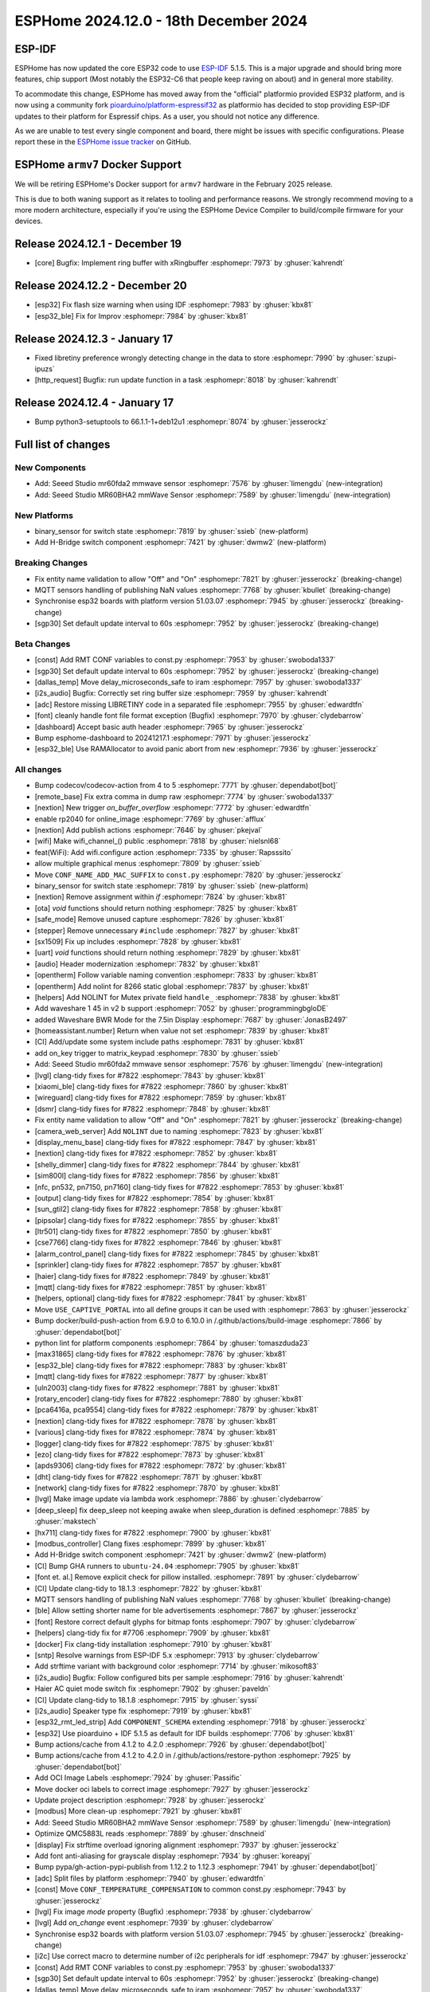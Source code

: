 ESPHome 2024.12.0 - 18th December 2024
======================================

.. seo::
    :description: Changelog for ESPHome 2024.12.0.
    :image: /_static/changelog-2024.12.0.png
    :author: Jesse Hills
    :author_twitter: @jesserockz

.. imgtable::
    :columns: 2

    Seeed Studio MR60BHA2 mmWave, components/seeed_mr60bha2, seeed_mr60bha2.jpg
    Seeed Studio MR60FDA2 mmWave, components/seeed_mr60fda2, seeed_mr60fda2.jpg
    H-bridge Switch, components/switch/hbridge, hbridge-relay.jpg
    Switch Binary Sensor, components/binary_sensor/switch, electric-switch.svg, dark-invert


ESP-IDF
-------

ESPHome has now updated the core ESP32 code to use `ESP-IDF <https://github.com/espressif/esp-idf/>`__ 5.1.5.
This is a major upgrade and should bring more features, chip support (Most notably the ESP32-C6 that people keep raving on about)
and in general more stability.

To acommodate this change, ESPHome has moved away from the "official" platformio provided ESP32 platform,
and is now using a community fork `pioarduino/platform-espressif32 <https://github.com/pioarduino/platform-espressif32>`__ as platformio
has decided to stop providing ESP-IDF updates to their platform for Espressif chips. As a user, you should not notice any difference.

As we are unable to test every single component and board, there might be issues with specific configurations. Please report these in
the `ESPHome issue tracker <https://github.com/esphome/issues/issues>`__ on GitHub.


ESPHome ``armv7`` Docker Support
--------------------------------

We will be retiring ESPHome's Docker support for ``armv7`` hardware in the February 2025 release.

This is due to both waning support as it relates to tooling and performance reasons. We strongly recommend moving to a
more modern architecture, especially if you're using the ESPHome Device Compiler to build/compile firmware for your
devices.

Release 2024.12.1 - December 19
-------------------------------

- [core] Bugfix: Implement ring buffer with xRingbuffer :esphomepr:`7973` by :ghuser:`kahrendt`


Release 2024.12.2 - December 20
-------------------------------

- [esp32] Fix flash size warning when using IDF :esphomepr:`7983` by :ghuser:`kbx81`
- [esp32_ble] Fix for Improv :esphomepr:`7984` by :ghuser:`kbx81`


Release 2024.12.3 - January 17
------------------------------

- Fixed libretiny preference wrongly detecting change in the data to store :esphomepr:`7990` by :ghuser:`szupi-ipuzs`
- [http_request] Bugfix: run update function in a task :esphomepr:`8018` by :ghuser:`kahrendt`


Release 2024.12.4 - January 17
------------------------------

- Bump python3-setuptools to 66.1.1-1+deb12u1 :esphomepr:`8074` by :ghuser:`jesserockz`


Full list of changes
--------------------

New Components
^^^^^^^^^^^^^^

- Add: Seeed Studio mr60fda2 mmwave sensor :esphomepr:`7576` by :ghuser:`limengdu` (new-integration)
- Add: Seeed Studio MR60BHA2 mmWave Sensor :esphomepr:`7589` by :ghuser:`limengdu` (new-integration)

New Platforms
^^^^^^^^^^^^^

- binary_sensor for switch state :esphomepr:`7819` by :ghuser:`ssieb` (new-platform)
- Add H-Bridge switch component :esphomepr:`7421` by :ghuser:`dwmw2` (new-platform)

Breaking Changes
^^^^^^^^^^^^^^^^

- Fix entity name validation to allow "Off" and "On" :esphomepr:`7821` by :ghuser:`jesserockz` (breaking-change)
- MQTT sensors handling of publishing NaN values  :esphomepr:`7768` by :ghuser:`kbullet` (breaking-change)
- Synchronise esp32 boards with platform version 51.03.07 :esphomepr:`7945` by :ghuser:`jesserockz` (breaking-change)
- [sgp30] Set default update interval to 60s :esphomepr:`7952` by :ghuser:`jesserockz` (breaking-change)

Beta Changes
^^^^^^^^^^^^

- [const] Add RMT CONF variables to const.py :esphomepr:`7953` by :ghuser:`swoboda1337`
- [sgp30] Set default update interval to 60s :esphomepr:`7952` by :ghuser:`jesserockz` (breaking-change)
- [dallas_temp] Move delay_microseconds_safe to iram :esphomepr:`7957` by :ghuser:`swoboda1337`
- [i2s_audio] Bugfix: Correctly set ring buffer size :esphomepr:`7959` by :ghuser:`kahrendt`
- [adc] Restore missing LIBRETINY code in a separated file :esphomepr:`7955` by :ghuser:`edwardtfn`
- [font] cleanly handle font file format exception (Bugfix) :esphomepr:`7970` by :ghuser:`clydebarrow`
- [dashboard] Accept basic auth header :esphomepr:`7965` by :ghuser:`jesserockz`
- Bump esphome-dashboard to 20241217.1 :esphomepr:`7971` by :ghuser:`jesserockz`
- [esp32_ble] Use RAMAllocator to avoid panic abort from ``new`` :esphomepr:`7936` by :ghuser:`jesserockz`

All changes
^^^^^^^^^^^

- Bump codecov/codecov-action from 4 to 5 :esphomepr:`7771` by :ghuser:`dependabot[bot]`
- [remote_base] Fix extra comma in dump raw :esphomepr:`7774` by :ghuser:`swoboda1337`
- [nextion] New trigger `on_buffer_overflow` :esphomepr:`7772` by :ghuser:`edwardtfn`
- enable rp2040 for online_image :esphomepr:`7769` by :ghuser:`afflux`
- [nextion] Add publish actions :esphomepr:`7646` by :ghuser:`pkejval`
- [wifi] Make wifi_channel_() public :esphomepr:`7818` by :ghuser:`nielsnl68`
- feat(WiFi): Add wifi.configure action :esphomepr:`7335` by :ghuser:`Rapsssito`
- allow multiple graphical menus :esphomepr:`7809` by :ghuser:`ssieb`
- Move ``CONF_NAME_ADD_MAC_SUFFIX`` to ``const.py`` :esphomepr:`7820` by :ghuser:`jesserockz`
- binary_sensor for switch state :esphomepr:`7819` by :ghuser:`ssieb` (new-platform)
- [nextion] Remove assignment within `if` :esphomepr:`7824` by :ghuser:`kbx81`
- [ota] `void` functions should return nothing :esphomepr:`7825` by :ghuser:`kbx81`
- [safe_mode] Remove unused capture :esphomepr:`7826` by :ghuser:`kbx81`
- [stepper] Remove unnecessary ``#include`` :esphomepr:`7827` by :ghuser:`kbx81`
- [sx1509] Fix up includes :esphomepr:`7828` by :ghuser:`kbx81`
- [uart] `void` functions should return nothing :esphomepr:`7829` by :ghuser:`kbx81`
- [audio] Header modernization :esphomepr:`7832` by :ghuser:`kbx81`
- [opentherm] Follow variable naming convention :esphomepr:`7833` by :ghuser:`kbx81`
- [opentherm] Add nolint for 8266 static global :esphomepr:`7837` by :ghuser:`kbx81`
- [helpers] Add NOLINT for Mutex private field ``handle_`` :esphomepr:`7838` by :ghuser:`kbx81`
- Add waveshare 1 45 in v2 b support :esphomepr:`7052` by :ghuser:`programmingbgloDE`
- added Waveshare BWR Mode for the 7.5in Display :esphomepr:`7687` by :ghuser:`JonasB2497`
- [homeassistant.number] Return when value not set :esphomepr:`7839` by :ghuser:`kbx81`
- [CI] Add/update some system include paths :esphomepr:`7831` by :ghuser:`kbx81`
- add on_key trigger to matrix_keypad :esphomepr:`7830` by :ghuser:`ssieb`
- Add: Seeed Studio mr60fda2 mmwave sensor :esphomepr:`7576` by :ghuser:`limengdu` (new-integration)
- [lvgl] clang-tidy fixes for #7822 :esphomepr:`7843` by :ghuser:`kbx81`
- [xiaomi_ble] clang-tidy fixes for #7822 :esphomepr:`7860` by :ghuser:`kbx81`
- [wireguard] clang-tidy fixes for #7822 :esphomepr:`7859` by :ghuser:`kbx81`
- [dsmr] clang-tidy fixes for #7822 :esphomepr:`7848` by :ghuser:`kbx81`
- Fix entity name validation to allow "Off" and "On" :esphomepr:`7821` by :ghuser:`jesserockz` (breaking-change)
- [camera_web_server] Add ``NOLINT`` due to naming :esphomepr:`7823` by :ghuser:`kbx81`
- [display_menu_base] clang-tidy fixes for #7822 :esphomepr:`7847` by :ghuser:`kbx81`
- [nextion] clang-tidy fixes for #7822 :esphomepr:`7852` by :ghuser:`kbx81`
- [shelly_dimmer] clang-tidy fixes for #7822 :esphomepr:`7844` by :ghuser:`kbx81`
- [sim800l] clang-tidy fixes for #7822 :esphomepr:`7856` by :ghuser:`kbx81`
- [nfc, pn532, pn7150, pn7160] clang-tidy fixes for #7822 :esphomepr:`7853` by :ghuser:`kbx81`
- [output] clang-tidy fixes for #7822 :esphomepr:`7854` by :ghuser:`kbx81`
- [sun_gtil2] clang-tidy fixes for #7822 :esphomepr:`7858` by :ghuser:`kbx81`
- [pipsolar] clang-tidy fixes for #7822 :esphomepr:`7855` by :ghuser:`kbx81`
- [ltr501] clang-tidy fixes for #7822 :esphomepr:`7850` by :ghuser:`kbx81`
- [cse7766] clang-tidy fixes for #7822 :esphomepr:`7846` by :ghuser:`kbx81`
- [alarm_control_panel] clang-tidy fixes for #7822 :esphomepr:`7845` by :ghuser:`kbx81`
- [sprinkler] clang-tidy fixes for #7822 :esphomepr:`7857` by :ghuser:`kbx81`
- [haier] clang-tidy fixes for #7822 :esphomepr:`7849` by :ghuser:`kbx81`
- [mqtt] clang-tidy fixes for #7822 :esphomepr:`7851` by :ghuser:`kbx81`
- [helpers, optional] clang-tidy fixes for #7822 :esphomepr:`7841` by :ghuser:`kbx81`
- Move ``USE_CAPTIVE_PORTAL`` into all define groups it can be used with :esphomepr:`7863` by :ghuser:`jesserockz`
- Bump docker/build-push-action from 6.9.0 to 6.10.0 in /.github/actions/build-image :esphomepr:`7866` by :ghuser:`dependabot[bot]`
- python lint for platform components :esphomepr:`7864` by :ghuser:`tomaszduda23`
- [max31865] clang-tidy fixes for #7822 :esphomepr:`7876` by :ghuser:`kbx81`
- [esp32_ble] clang-tidy fixes for #7822 :esphomepr:`7883` by :ghuser:`kbx81`
- [mqtt] clang-tidy fixes for #7822 :esphomepr:`7877` by :ghuser:`kbx81`
- [uln2003] clang-tidy fixes for #7822 :esphomepr:`7881` by :ghuser:`kbx81`
- [rotary_encoder] clang-tidy fixes for #7822 :esphomepr:`7880` by :ghuser:`kbx81`
- [pca6416a, pca9554] clang-tidy fixes for #7822 :esphomepr:`7879` by :ghuser:`kbx81`
- [nextion] clang-tidy fixes for #7822 :esphomepr:`7878` by :ghuser:`kbx81`
- [various] clang-tidy fixes for #7822 :esphomepr:`7874` by :ghuser:`kbx81`
- [logger] clang-tidy fixes for #7822 :esphomepr:`7875` by :ghuser:`kbx81`
- [ezo] clang-tidy fixes for #7822 :esphomepr:`7873` by :ghuser:`kbx81`
- [apds9306] clang-tidy fixes for #7822 :esphomepr:`7872` by :ghuser:`kbx81`
- [dht] clang-tidy fixes for #7822 :esphomepr:`7871` by :ghuser:`kbx81`
- [network] clang-tidy fixes for #7822 :esphomepr:`7870` by :ghuser:`kbx81`
- [lvgl] Make image update via lambda work :esphomepr:`7886` by :ghuser:`clydebarrow`
- [deep_sleep] fix deep_sleep not keeping awake when sleep_duration is defined :esphomepr:`7885` by :ghuser:`makstech`
- [hx711] clang-tidy fixes for #7822 :esphomepr:`7900` by :ghuser:`kbx81`
- [modbus_controller] Clang fixes :esphomepr:`7899` by :ghuser:`kbx81`
- Add H-Bridge switch component :esphomepr:`7421` by :ghuser:`dwmw2` (new-platform)
- [CI] Bump GHA runners to ``ubuntu-24.04`` :esphomepr:`7905` by :ghuser:`kbx81`
- [font et. al.] Remove explicit check for pillow installed. :esphomepr:`7891` by :ghuser:`clydebarrow`
- [CI] Update clang-tidy to 18.1.3 :esphomepr:`7822` by :ghuser:`kbx81`
- MQTT sensors handling of publishing NaN values  :esphomepr:`7768` by :ghuser:`kbullet` (breaking-change)
- [ble] Allow setting shorter name for ble advertisements :esphomepr:`7867` by :ghuser:`jesserockz`
- [font] Restore correct default glyphs for bitmap fonts :esphomepr:`7907` by :ghuser:`clydebarrow`
- [helpers] clang-tidy fix for #7706 :esphomepr:`7909` by :ghuser:`kbx81`
- [docker] Fix clang-tidy installation :esphomepr:`7910` by :ghuser:`kbx81`
- [sntp] Resolve warnings from ESP-IDF 5.x :esphomepr:`7913` by :ghuser:`clydebarrow`
- Add strftime variant with background color :esphomepr:`7714` by :ghuser:`mikosoft83`
- [i2s_audio] Bugfix: Follow configured bits per sample :esphomepr:`7916` by :ghuser:`kahrendt`
- Haier AC quiet mode switch fix :esphomepr:`7902` by :ghuser:`paveldn`
- [CI] Update clang-tidy to 18.1.8 :esphomepr:`7915` by :ghuser:`syssi`
- [i2s_audio] Speaker type fix :esphomepr:`7919` by :ghuser:`kbx81`
- [esp32_rmt_led_strip] Add ``COMPONENT_SCHEMA`` extending :esphomepr:`7918` by :ghuser:`jesserockz`
- [esp32] Use pioarduino + IDF 5.1.5 as default for IDF builds :esphomepr:`7706` by :ghuser:`kbx81`
- Bump actions/cache from 4.1.2 to 4.2.0 :esphomepr:`7926` by :ghuser:`dependabot[bot]`
- Bump actions/cache from 4.1.2 to 4.2.0 in /.github/actions/restore-python :esphomepr:`7925` by :ghuser:`dependabot[bot]`
- Add OCI Image Labels  :esphomepr:`7924` by :ghuser:`Passific`
- Move docker oci labels to correct image :esphomepr:`7927` by :ghuser:`jesserockz`
- Update project description :esphomepr:`7928` by :ghuser:`jesserockz`
- [modbus] More clean-up :esphomepr:`7921` by :ghuser:`kbx81`
- Add: Seeed Studio MR60BHA2 mmWave Sensor :esphomepr:`7589` by :ghuser:`limengdu` (new-integration)
- Optimize QMC5883L reads :esphomepr:`7889` by :ghuser:`dnschneid`
- [display] Fix strftime overload ignoring alignment :esphomepr:`7937` by :ghuser:`jesserockz`
- Add font anti-aliasing for grayscale display :esphomepr:`7934` by :ghuser:`koreapyj`
- Bump pypa/gh-action-pypi-publish from 1.12.2 to 1.12.3 :esphomepr:`7941` by :ghuser:`dependabot[bot]`
- [adc] Split files by platform :esphomepr:`7940` by :ghuser:`edwardtfn`
- [const] Move ``CONF_TEMPERATURE_COMPENSATION`` to common const.py :esphomepr:`7943` by :ghuser:`jesserockz`
- [lvgl] Fix image `mode` property (Bugfix) :esphomepr:`7938` by :ghuser:`clydebarrow`
- [lvgl] Add `on_change` event :esphomepr:`7939` by :ghuser:`clydebarrow`
- Synchronise esp32 boards with platform version 51.03.07 :esphomepr:`7945` by :ghuser:`jesserockz` (breaking-change)
- [i2c] Use correct macro to determine number of i2c peripherals for idf :esphomepr:`7947` by :ghuser:`jesserockz`
- [const] Add RMT CONF variables to const.py :esphomepr:`7953` by :ghuser:`swoboda1337`
- [sgp30] Set default update interval to 60s :esphomepr:`7952` by :ghuser:`jesserockz` (breaking-change)
- [dallas_temp] Move delay_microseconds_safe to iram :esphomepr:`7957` by :ghuser:`swoboda1337`
- [i2s_audio] Bugfix: Correctly set ring buffer size :esphomepr:`7959` by :ghuser:`kahrendt`
- [adc] Restore missing LIBRETINY code in a separated file :esphomepr:`7955` by :ghuser:`edwardtfn`
- [font] cleanly handle font file format exception (Bugfix) :esphomepr:`7970` by :ghuser:`clydebarrow`
- [dashboard] Accept basic auth header :esphomepr:`7965` by :ghuser:`jesserockz`
- Bump esphome-dashboard to 20241217.1 :esphomepr:`7971` by :ghuser:`jesserockz`
- [esp32_ble] Use RAMAllocator to avoid panic abort from ``new`` :esphomepr:`7936` by :ghuser:`jesserockz`

Past Changelogs
---------------

- :doc:`2024.11.0`
- :doc:`2024.10.0`
- :doc:`2024.9.0`
- :doc:`2024.8.0`
- :doc:`2024.7.0`
- :doc:`2024.6.0`
- :doc:`2024.5.0`
- :doc:`2024.4.0`
- :doc:`2024.3.0`
- :doc:`2024.2.0`
- :doc:`2023.12.0`
- :doc:`2023.11.0`
- :doc:`2023.10.0`
- :doc:`2023.9.0`
- :doc:`2023.8.0`
- :doc:`2023.7.0`
- :doc:`2023.6.0`
- :doc:`2023.5.0`
- :doc:`2023.4.0`
- :doc:`2023.3.0`
- :doc:`2023.2.0`
- :doc:`2022.12.0`
- :doc:`2022.11.0`
- :doc:`2022.10.0`
- :doc:`2022.9.0`
- :doc:`2022.8.0`
- :doc:`2022.6.0`
- :doc:`2022.5.0`
- :doc:`2022.4.0`
- :doc:`2022.3.0`
- :doc:`2022.2.0`
- :doc:`2022.1.0`
- :doc:`2021.12.0`
- :doc:`2021.11.0`
- :doc:`2021.10.0`
- :doc:`2021.9.0`
- :doc:`2021.8.0`
- :doc:`v1.20.0`
- :doc:`v1.19.0`
- :doc:`v1.18.0`
- :doc:`v1.17.0`
- :doc:`v1.16.0`
- :doc:`v1.15.0`
- :doc:`v1.14.0`
- :doc:`v1.13.0`
- :doc:`v1.12.0`
- :doc:`v1.11.0`
- :doc:`v1.10.0`
- :doc:`v1.9.0`
- :doc:`v1.8.0`
- :doc:`v1.7.0`
